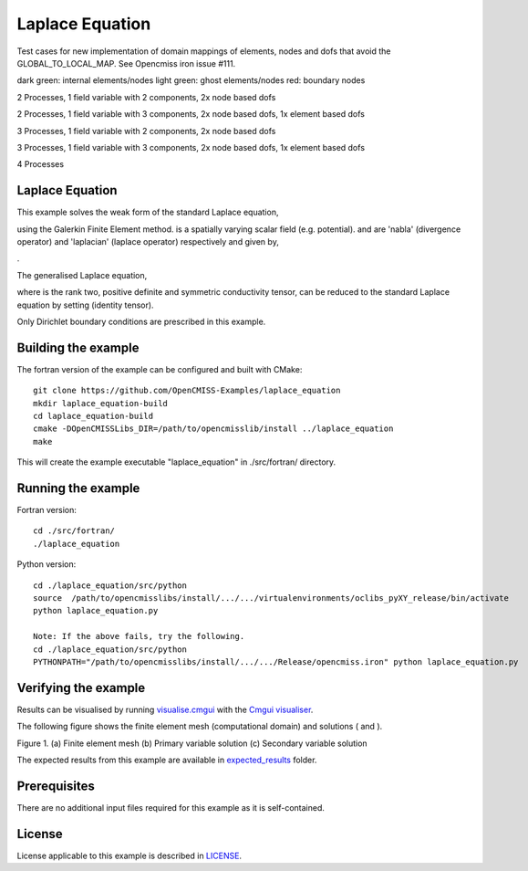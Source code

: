 
================
Laplace Equation
================

Test cases for new implementation of domain mappings of elements, nodes and dofs that avoid the GLOBAL_TO_LOCAL_MAP. See Opencmiss iron issue #111.

dark green: internal elements/nodes
light green: ghost elements/nodes
red: boundary nodes

2 Processes, 1 field variable with 2 components, 2x node based dofs

|p2|

2 Processes, 1 field variable with 3 components, 2x node based dofs, 1x element based dofs

|p23|

3 Processes, 1 field variable with 2 components, 2x node based dofs

|p3|

3 Processes, 1 field variable with 3 components, 2x node based dofs, 1x element based dofs

|p33|

4 Processes

|p4|

.. |p2| image:: ./docs/images/PartitionedMesh_4x4b.svg
   :align: middle
   
.. |p23| image:: ./docs/images/PartitionedMesh_4x4c.svg
   :align: middle
   
.. |p3| image:: ./docs/images/PartitionedMesh_4x4-3.svg
   :align: middle
   
.. |p33| image:: ./docs/images/PartitionedMesh_4x4-3a.svg
   :align: middle
   
.. |p4| image:: ./docs/images/PartitionedMesh_4x4-2c.svg
   :align: middle
   
Laplace Equation
================

This example solves the weak form of the standard Laplace equation, 

|standard_laplace_equation| 

using the Galerkin Finite Element method. |phi| is a spatially varying scalar field (e.g. potential). |nabla| and |laplacian| are 'nabla' (divergence operator) and 'laplacian' (laplace operator) respectively and given by,

|nabla_equation|

|laplacian_equation|.

The generalised Laplace equation,

|generalised_laplace_equation|

where |conductivity_tensor| is the rank two, positive definite and symmetric conductivity tensor, can be reduced to the standard Laplace equation by setting |equation| (identity tensor).


Only Dirichlet boundary conditions are prescribed in this example.

.. |standard_laplace_equation| image:: ./docs/images/standard_laplace_equation.svg
   :align: middle
   
.. |phi| image:: ./docs/images/phi.svg
   :align: middle   
   
.. |nabla| image:: ./docs/images/nabla.svg
   :align: middle
   
.. |laplacian| image:: ./docs/images/laplacian.svg
   :align: middle
   
.. |nabla_equation| image:: ./docs/images/nabla_equation.svg
   :align: middle
   
.. |laplacian_equation| image:: ./docs/images/laplacian_equation.svg
   :align: middle
   
.. |generalised_laplace_equation| image:: ./docs/images/generalised_laplace_equation.svg
   :align: middle
   
.. |conductivity_tensor| image:: ./docs/images/conductivity_tensor.svg
   :align: middle
   
.. |equation| image:: ./docs/images/equation.svg 
   :align: middle  
   
.. |dphi_dn| image:: ./docs/images/dphi_dn.svg 
   :align: middle  
  
Building the example
====================

The fortran version of the example can be configured and built with CMake::

  git clone https://github.com/OpenCMISS-Examples/laplace_equation
  mkdir laplace_equation-build
  cd laplace_equation-build
  cmake -DOpenCMISSLibs_DIR=/path/to/opencmisslib/install ../laplace_equation
  make

This will create the example executable "laplace_equation" in ./src/fortran/ directory.

Running the example
===================

Fortran version::

  cd ./src/fortran/
  ./laplace_equation

Python version::

  cd ./laplace_equation/src/python
  source  /path/to/opencmisslibs/install/.../.../virtualenvironments/oclibs_pyXY_release/bin/activate
  python laplace_equation.py
  
  Note: If the above fails, try the following.
  cd ./laplace_equation/src/python
  PYTHONPATH="/path/to/opencmisslibs/install/.../.../Release/opencmiss.iron" python laplace_equation.py  

Verifying the example
=====================

Results can be visualised by running `visualise.cmgui <./src/fortran/visualise.cmgui>`_ with the `Cmgui visualiser <http://physiomeproject.org/software/opencmiss/cmgui/download>`_.

The following figure shows the finite element mesh (computational domain) and solutions (|phi| and |dphi_dn|).  
 
.. |figure1a| image:: ./docs/images/mesh.svg
   :align: middle
   :width: 250
   :scale: 100
   
.. |figure1b| image:: ./docs/images/solution_phi.svg
   :align: middle  
   :width: 250
   :scale: 100
   
.. |figure1c| image:: ./docs/images/solution_dphi_dn.svg
   :align: middle  
   :width: 250
   :scale: 100   
   
    
|figure1a|  |figure1b|  |figure1c|

Figure 1. (a) Finite element mesh (b) Primary variable solution (c) Secondary variable solution
  
The expected results from this example are available in `expected_results <./src/fortran/expected_results>`_ folder.  
  
Prerequisites
=============

There are no additional input files required for this example as it is self-contained.

License
=======

License applicable to this example is described in `LICENSE <./LICENSE>`_.

